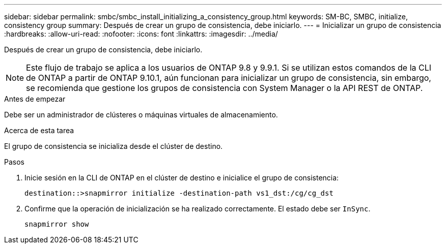 ---
sidebar: sidebar 
permalink: smbc/smbc_install_initializing_a_consistency_group.html 
keywords: SM-BC, SMBC, initialize, consistency group 
summary: Después de crear un grupo de consistencia, debe iniciarlo. 
---
= Inicializar un grupo de consistencia
:hardbreaks:
:allow-uri-read: 
:nofooter: 
:icons: font
:linkattrs: 
:imagesdir: ../media/


[role="lead"]
Después de crear un grupo de consistencia, debe iniciarlo.


NOTE: Este flujo de trabajo se aplica a los usuarios de ONTAP 9.8 y 9.9.1. Si se utilizan estos comandos de la CLI de ONTAP a partir de ONTAP 9.10.1, aún funcionan para inicializar un grupo de consistencia, sin embargo, se recomienda que gestione los grupos de consistencia con System Manager o la API REST de ONTAP.

.Antes de empezar
Debe ser un administrador de clústeres o máquinas virtuales de almacenamiento.

.Acerca de esta tarea
El grupo de consistencia se inicializa desde el clúster de destino.

.Pasos
. Inicie sesión en la CLI de ONTAP en el clúster de destino e inicialice el grupo de consistencia:
+
`destination::>snapmirror initialize -destination-path vs1_dst:/cg/cg_dst`

. Confirme que la operación de inicialización se ha realizado correctamente. El estado debe ser `InSync`.
+
`snapmirror show`


